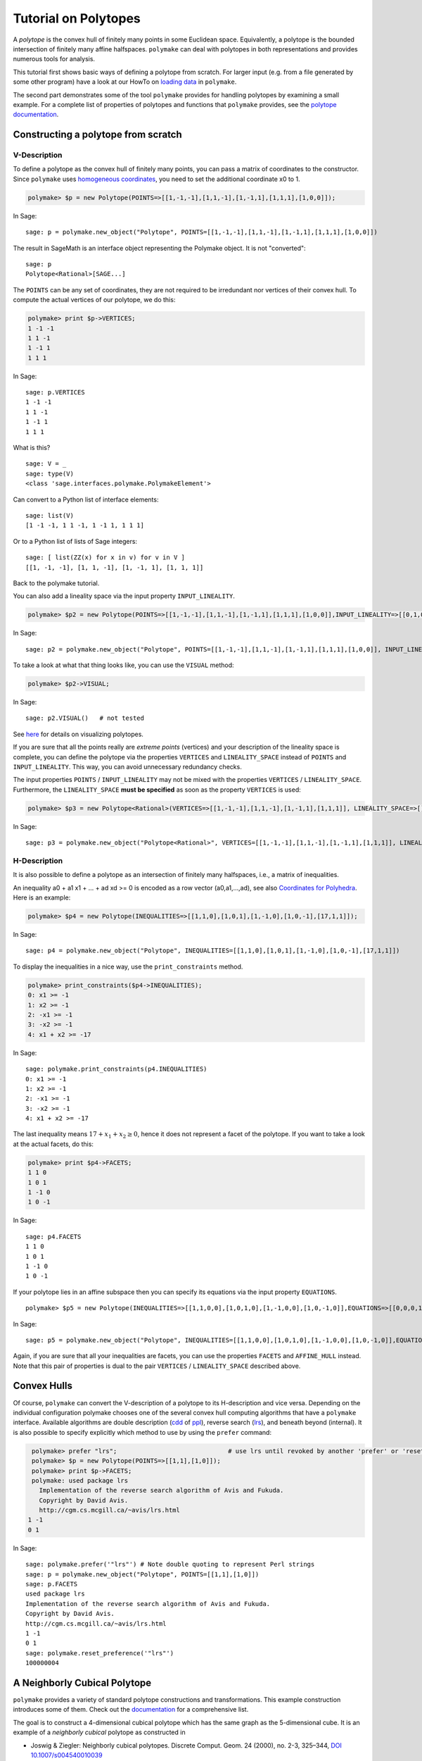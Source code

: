 .. -*- coding: utf-8 -*-
.. escape-backslashes
.. default-role:: math


Tutorial on Polytopes
=====================

A *polytope* is the convex hull of finitely many points in some
Euclidean space. Equivalently, a polytope is the bounded intersection of
finitely many affine halfspaces. ``polymake`` can deal with polytopes in
both representations and provides numerous tools for analysis.

This tutorial first shows basic ways of defining a polytope from
scratch. For larger input (e.g. from a file generated by some other
program) have a look at our HowTo on `loading data <data>`__ in
``polymake``.

The second part demonstrates some of the tool ``polymake`` provides for
handling polytopes by examining a small example. For a complete list of
properties of polytopes and functions that ``polymake`` provides, see
the `polytope documentation <reldocs%3Elatest/polytope.html>`__.

Constructing a polytope from scratch
------------------------------------

V-Description
~~~~~~~~~~~~~

To define a polytope as the convex hull of finitely many points, you can
pass a matrix of coordinates to the constructor. Since ``polymake`` uses
`homogeneous coordinates <coordinates>`__, you need to set the
additional coordinate x0 to 1.


.. CODE-BLOCK:: perl

    polymake> $p = new Polytope(POINTS=>[[1,-1,-1],[1,1,-1],[1,-1,1],[1,1,1],[1,0,0]]);

.. end of output

In Sage::

  sage: p = polymake.new_object("Polytope", POINTS=[[1,-1,-1],[1,1,-1],[1,-1,1],[1,1,1],[1,0,0]])

The result in SageMath is an interface object representing the
Polymake object.  It is not "converted":

.. link

::

  sage: p
  Polytope<Rational>[SAGE...]

The ``POINTS`` can be any set of coordinates, they are not required to
be irredundant nor vertices of their convex hull. To compute the actual
vertices of our polytope, we do this:

.. link

.. CODE-BLOCK:: perl

    polymake> print $p->VERTICES;
    1 -1 -1
    1 1 -1
    1 -1 1
    1 1 1

.. end of output

.. link

In Sage::

  sage: p.VERTICES
  1 -1 -1
  1 1 -1
  1 -1 1
  1 1 1

What is this?

.. link

::

  sage: V = _
  sage: type(V)
  <class 'sage.interfaces.polymake.PolymakeElement'>

Can convert to a Python list of interface elements:

.. link

::

  sage: list(V)
  [1 -1 -1, 1 1 -1, 1 -1 1, 1 1 1]

Or to a Python list of lists of Sage integers:

.. link

::

  sage: [ list(ZZ(x) for x in v) for v in V ]
  [[1, -1, -1], [1, 1, -1], [1, -1, 1], [1, 1, 1]]

Back to the polymake tutorial.



You can also add a lineality space via the input property
``INPUT_LINEALITY``.


.. CODE-BLOCK:: perl

    polymake> $p2 = new Polytope(POINTS=>[[1,-1,-1],[1,1,-1],[1,-1,1],[1,1,1],[1,0,0]],INPUT_LINEALITY=>[[0,1,0]]);

.. end of output

In Sage::

  sage: p2 = polymake.new_object("Polytope", POINTS=[[1,-1,-1],[1,1,-1],[1,-1,1],[1,1,1],[1,0,0]], INPUT_LINEALITY=[[0,1,0]])

To take a look at what that thing looks like, you can use the ``VISUAL``
method:

.. CODE-BLOCK:: perl

    polymake> $p2->VISUAL;

.. end of output

In Sage::

  sage: p2.VISUAL()   # not tested

See `here <visual_tutorial#application%20polytope>`__ for details on
visualizing polytopes.

If you are sure that all the points really are *extreme points*
(vertices) and your description of the lineality space is complete, you
can define the polytope via the properties ``VERTICES`` and
``LINEALITY_SPACE`` instead of ``POINTS`` and ``INPUT_LINEALITY``. This
way, you can avoid unnecessary redundancy checks.

The input properties ``POINTS`` / ``INPUT_LINEALITY`` may not be mixed
with the properties ``VERTICES`` / ``LINEALITY_SPACE``. Furthermore, the
``LINEALITY_SPACE`` **must be specified** as soon as the property
``VERTICES`` is used:


.. CODE-BLOCK:: perl

    polymake> $p3 = new Polytope<Rational>(VERTICES=>[[1,-1,-1],[1,1,-1],[1,-1,1],[1,1,1]], LINEALITY_SPACE=>[]);

.. end of output

In Sage::

  sage: p3 = polymake.new_object("Polytope<Rational>", VERTICES=[[1,-1,-1],[1,1,-1],[1,-1,1],[1,1,1]], LINEALITY_SPACE=[])

H-Description
~~~~~~~~~~~~~

It is also possible to define a polytope as an intersection of finitely
many halfspaces, i.e., a matrix of inequalities.

An inequality a0 + a1 x1 + … + ad xd >= 0 is encoded as a row vector
(a0,a1,…,ad), see also `Coordinates for Polyhedra <coordinates>`__. Here
is an example:


.. CODE-BLOCK:: perl

    polymake> $p4 = new Polytope(INEQUALITIES=>[[1,1,0],[1,0,1],[1,-1,0],[1,0,-1],[17,1,1]]);

.. end of output

In Sage:

::

   sage: p4 = polymake.new_object("Polytope", INEQUALITIES=[[1,1,0],[1,0,1],[1,-1,0],[1,0,-1],[17,1,1]])

To display the inequalities in a nice way, use the ``print_constraints``
method.

.. link

.. CODE-BLOCK:: perl

    polymake> print_constraints($p4->INEQUALITIES);
    0: x1 >= -1
    1: x2 >= -1
    2: -x1 >= -1
    3: -x2 >= -1
    4: x1 + x2 >= -17

.. end of output

.. link

In Sage::

   sage: polymake.print_constraints(p4.INEQUALITIES)
   0: x1 >= -1
   1: x2 >= -1
   2: -x1 >= -1
   3: -x2 >= -1
   4: x1 + x2 >= -17

.. link

The last inequality means `17+x_1+x_2 \geq 0`, hence it does not
represent a facet of the polytope. If you want to
take a look at the actual facets, do this:

.. link

.. CODE-BLOCK:: perl

    polymake> print $p4->FACETS;
    1 1 0
    1 0 1
    1 -1 0
    1 0 -1

.. end of output

.. link

In Sage::

   sage: p4.FACETS
   1 1 0
   1 0 1
   1 -1 0
   1 0 -1

If your polytope lies in an affine subspace then you can specify its
equations via the input property ``EQUATIONS``.

::

    polymake> $p5 = new Polytope(INEQUALITIES=>[[1,1,0,0],[1,0,1,0],[1,-1,0,0],[1,0,-1,0]],EQUATIONS=>[[0,0,0,1],[0,0,0,2]]);

In Sage::

  sage: p5 = polymake.new_object("Polytope", INEQUALITIES=[[1,1,0,0],[1,0,1,0],[1,-1,0,0],[1,0,-1,0]],EQUATIONS=[[0,0,0,1],[0,0,0,2]])

Again, if you are sure that all your inequalities are facets, you can
use the properties ``FACETS`` and ``AFFINE_HULL`` instead. Note that
this pair of properties is dual to the pair ``VERTICES`` /
``LINEALITY_SPACE`` described above.

Convex Hulls
------------

Of course, ``polymake`` can convert the V-description of a polytope to
its H-description and vice versa. Depending on the individual
configuration polymake chooses one of the several convex hull computing
algorithms that have a ``polymake`` interface. Available algorithms are
double description
(`cdd <http://www.ifor.math.ethz.ch/~fukuda/cdd_home/cdd.html>`__ of
`ppl <http://bugseng.com/products/ppl>`__), reverse search
(`lrs <http://cgm.cs.mcgill.ca/~avis/C/lrs.html>`__), and beneath beyond
(internal). It is also possible to specify explicitly which method to
use by using the ``prefer`` command:


.. CODE-BLOCK:: perl

    polymake> prefer "lrs";                              # use lrs until revoked by another 'prefer' or 'reset_preference "lrs"'
    polymake> $p = new Polytope(POINTS=>[[1,1],[1,0]]);
    polymake> print $p->FACETS;
    polymake: used package lrs
      Implementation of the reverse search algorithm of Avis and Fukuda.
      Copyright by David Avis.
      http://cgm.cs.mcgill.ca/~avis/lrs.html
   1 -1
   0 1

In Sage::

  sage: polymake.prefer('"lrs"') # Note double quoting to represent Perl strings
  sage: p = polymake.new_object("Polytope", POINTS=[[1,1],[1,0]])
  sage: p.FACETS
  used package lrs
  Implementation of the reverse search algorithm of Avis and Fukuda.
  Copyright by David Avis.
  http://cgm.cs.mcgill.ca/~avis/lrs.html
  1 -1
  0 1
  sage: polymake.reset_preference('"lrs"')
  100000004


A Neighborly Cubical Polytope
-----------------------------

``polymake`` provides a variety of standard polytope constructions and
transformations. This example construction introduces some of them.
Check out the
`documentation <https://polymake.org/release_docs/latest/polytope.html>`__
for a comprehensive list.

The goal is to construct a 4-dimensional cubical polytope which has the
same graph as the 5-dimensional cube. It is an example of a *neighborly
cubical* polytope as constructed in

-  Joswig & Ziegler: Neighborly cubical polytopes. Discrete Comput.
   Geom. 24 (2000), no. 2-3, 325–344, `DOI
   10.1007/s004540010039 <http://www.springerlink.com/content/m73pqv6kr80rw4b1/>`__

This is the entire construction in a few lines of ``polymake`` code:


.. CODE-BLOCK:: perl

    polymake> $c1 = cube(2);
    polymake> $c2 = cube(2,2);
    polymake> $p1x2 = product($c1,$c2);
    polymake> $p2x1 = product($c2,$c1);
    polymake> $nc = conv($p1x2,$p2x1);

.. end of output

In SageMath::

  sage: c1 = polymake.cube(2)
  sage: c2 = polymake.cube(2,2)
  sage: p1x2 = polymake.product(c1, c2)
  sage: p2x1 = polymake.product(c2, c1)
  sage: nc = polymake.conv(p1x2, p2x1)

Let us examine more closely what this is about. First we constructed a
square ``$c1`` via calling the function ``cube``. The only parameter
``2`` is the dimension of the cube to be constructed. It is not obvious
how the coordinates are chosen; so let us check.

.. link

.. CODE-BLOCK:: perl

    polymake> print $c1->VERTICES;
    1 -1 -1
    1 1 -1
    1 -1 1
    1 1 1

.. end of output

.. link

In SageMath::

  sage: c1.VERTICES
  1 -1 -1
  1 1 -1
  1 -1 1
  1 1 1

The four vertices are listed line by line in homogeneous coordinates,
where the homogenizing coordinate is the leading one. As shown the
vertices correspond to the four choices of ``+/-1`` in two positions. So
the area of this square equals four, which is verified as follows:

.. link

.. CODE-BLOCK:: perl

    polymake> print $c1->VOLUME;
    4

.. end of output

.. link

In SageMath::

  sage: c1.VOLUME
  4

Here the volume is the Euclidean volume of the ambient space. Hence the
volume of a polytope which is not full-dimensional is always zero.

The second polytope ``$c2`` constructed is also a square. However, the
optional second parameter says that ``+/-2``-coordinates are to be used
rather than ``+/-1`` as in the default case. The optional parameter is
also allowed to be ``0``. In this case a cube with ``0/1``-coordinates
is returned. You can access the documentation of functions by typing
their name in the ``polymake`` shell and then hitting F1.

The third command constructs the polytope ``$p1x2`` as the cartesian
product of the two squares. Clearly, this is a four-dimensional polytope
which is combinatorially (even affinely) equivalent to a cube, but not
congruent. This is easy to verify:

.. link

.. CODE-BLOCK:: perl

    polymake> print isomorphic($p1x2,cube(4));
    1
    polymake> print congruent($p1x2,cube(4));
    0

.. end of output

.. link

In SageMath::

  sage: bool(polymake.isomorphic(p1x2,polymake.cube(4)))
  True
  sage: bool(polymake.congruent(p1x2,polymake.cube(4)))
  False

Both return values are boolean, represented by the numbers ``1`` and
``0``, respectively. This questions are decided via a reduction to a
graph isomorphism problem which in turn is solved via ``polymake``\ ’s
interface to ``nauty``.

The polytope ``$p2x1`` does not differ that much from the previous. In
fact, the construction is twice the same, except for the ordering of the
factors in the call of the function ``product``. Let us compare the
first vertices of the two products. One can see how the coordinates are
induced by the ordering of the factors.

.. link

.. CODE-BLOCK:: perl

    polymake> print $p1x2->VERTICES->[0];
    1 -1 -1 -2 -2
    polymake> print $p2x1->VERTICES->[0];
    1 -2 -2 -1 -1

.. end of output

.. link

In SageMath::

  sage: p1x2.VERTICES[0]
  1 -1 -1 -2 -2
  sage: p2x1.VERTICES[0]
  1 -2 -2 -1 -1

In fact, one of these two products is obtained from the other by
exchanging coordinate directions. Thats is to say, they are congruent
but distinct as subsets of Euclidean 4-space. This is why taking their
joint convex hull yields something interesting. Let us explore what kind
of polytope we got.

.. link

.. CODE-BLOCK:: perl

    polymake> print $nc->SIMPLE, " ", $nc->SIMPLICIAL;
    0 0

.. end of output

.. link

In SageMath::

  sage: nc.SIMPLE, nc.SIMPLICIAL
  (false, false)

This says the polytope is neither simple nor simplicial. A good idea
then is to look at the f-vector. Beware, however, this usually requires
to build the entire face lattice of the polytope, which is extremely
costly. Therefore this is computationally infeasible for most
high-dimensional polytopes.

.. link

.. CODE-BLOCK:: perl

    polymake> print $nc->F_VECTOR;
    32 80 72 24

.. end of output

.. link

In SageMath::

  sage: nc.F_VECTOR
  32 80 72 24

This is a first hint that our initial claim is indeed valid. The
polytope constructed has 32 vertices and 80 = 32*5/2 edges, as many as
the 5-dimensional cube:

.. link

.. CODE-BLOCK:: perl

    polymake> print cube(5)->F_VECTOR;
    32 80 80 40 10

.. end of output

.. link

In SageMath::

  sage: polymake.cube(5).F_VECTOR
  32 80 80 40 10

What is left is to check whether the vertex-edge graphs of the two
polytopes actually are the same, and if all proper faces are
combinatorially equivalent to cubes.

.. link

.. CODE-BLOCK:: perl

    polymake> print isomorphic($nc->GRAPH->ADJACENCY,cube(5)->GRAPH->ADJACENCY);
    1
    polymake> print $nc->CUBICAL;
    1

.. end of output

.. link

In SageMath::

  sage: bool(polymake.isomorphic(nc.GRAPH.ADJACENCY, polymake.cube(5).GRAPH.ADJACENCY))
  used package bliss
  Computation of automorphism groups of graphs.
  Copyright by Tommi Junttila and Petteri Kaski.
  http://www.tcs.hut.fi/Software/bliss/
  True
  sage: bool(nc.CUBICAL)
  True

See the `tutorial on graphs <apps_graph>`__ for more on that subject.
